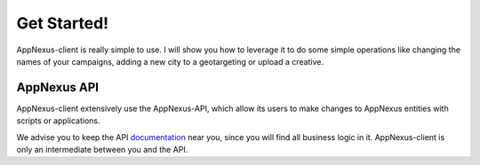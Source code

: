 ############
Get Started!
############

AppNexus-client is really simple to use. I will show you how to leverage it to
do some simple operations like changing the names of your campaigns, adding a
new city to a geotargeting or upload a creative.

============
AppNexus API
============

AppNexus-client extensively use the AppNexus-API, which allow its users to make
changes to AppNexus entities with scripts or applications.

We advise you to keep the API documentation_ near you, since you will find all
business logic in it. AppNexus-client is only an intermediate between you and
the API.

.. _documentation: https://wiki.appnexus.com/display/api/Home
